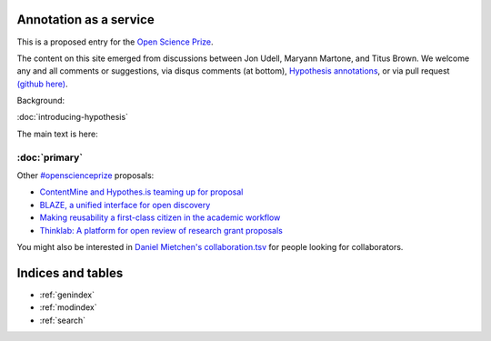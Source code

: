 .. labibi documentation master file, created by
   sphinx-quickstart on Sun Nov  4 10:10:29 2012.
   You can adapt this file completely to your liking, but it should at least
   contain the root `toctree` directive.

Annotation as a service
=======================

This is a proposed entry for the `Open Science Prize <https://www.openscienceprize.org/>`__.

The content on this site emerged from discussions between Jon Udell,
Maryann Martone, and Titus Brown.  We welcome any and all comments or
suggestions, via disqus comments (at bottom), `Hypothesis annotations
<http://hypothes.is>`__, or via pull request `(github here)
<https://github.com/ctb/2016-aesir/>`__.

Background:

:doc:`introducing-hypothesis`

The main text is here:

:doc:`primary`
~~~~~~~~~~~~~~

Other `#openscienceprize <https://twitter.com/search?f=tweets&vertical=default&q=%23openscienceprize&src=typd>`__ proposals:

* `ContentMine and Hypothes.is teaming up for proposal <http://contentmine.org/2016/02/open-science-prize-contentmine-and-hypothes-is-teaming-up-for-proposal/>`__
* `BLAZE, a unified interface for open discovery <https://github.com/pkraker/open-discovery/>`__
* `Making reusability a first-class citizen in the academic workflow <https://github.com/betatim/openscienceprize/>`__
* `Thinklab: A platform for open review of research grant proposals <http://thinklab.com/p/thinklabOSP>`__

You might also be interested in `Daniel Mietchen's collaboration.tsv
<https://github.com/Daniel-Mietchen/open-science-prize/blob/master/collaboration.tsv>`__
for people looking for collaborators.

Indices and tables
==================

* :ref:`genindex`
* :ref:`modindex`
* :ref:`search`

